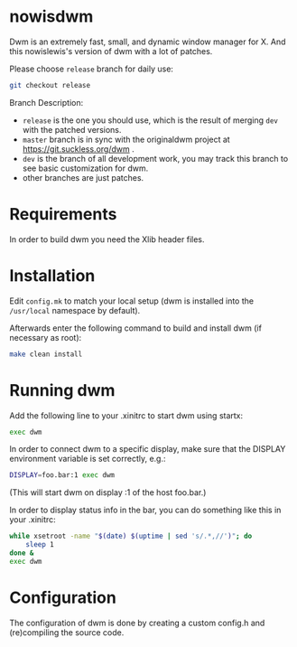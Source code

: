 * nowisdwm
Dwm is an extremely fast, small, and dynamic window manager for X. And
this nowislewis's version of dwm with a lot of patches.

Please choose =release= branch for daily use:

#+begin_src bash
git checkout release
#+end_src
Branch Description:
+ =release= is the one you should use, which is the result of merging =dev= with the patched versions.
+ =master= branch is in sync with the originaldwm project at https://git.suckless.org/dwm .
+ =dev= is the branch of all development work, you may track this branch to see basic customization for dwm.
+ other branches are just patches.
* Requirements
In order to build dwm you need the Xlib header files.
* Installation
Edit =config.mk= to match your local setup (dwm is installed into
the =/usr/local= namespace by default).

Afterwards enter the following command to build and install dwm (if
necessary as root):
#+begin_src bash
make clean install
#+end_src
* Running dwm
Add the following line to your .xinitrc to start dwm using startx:
#+begin_src bash
exec dwm
#+end_src
In order to connect dwm to a specific display, make sure that
the DISPLAY environment variable is set correctly, e.g.:

#+begin_src bash
DISPLAY=foo.bar:1 exec dwm
#+end_src
(This will start dwm on display :1 of the host foo.bar.)

In order to display status info in the bar, you can do something
like this in your .xinitrc:
#+begin_src bash
while xsetroot -name "$(date) $(uptime | sed 's/.*,//')"; do
	sleep 1
done &
exec dwm
#+end_src
* Configuration
The configuration of dwm is done by creating a custom config.h
and (re)compiling the source code.
